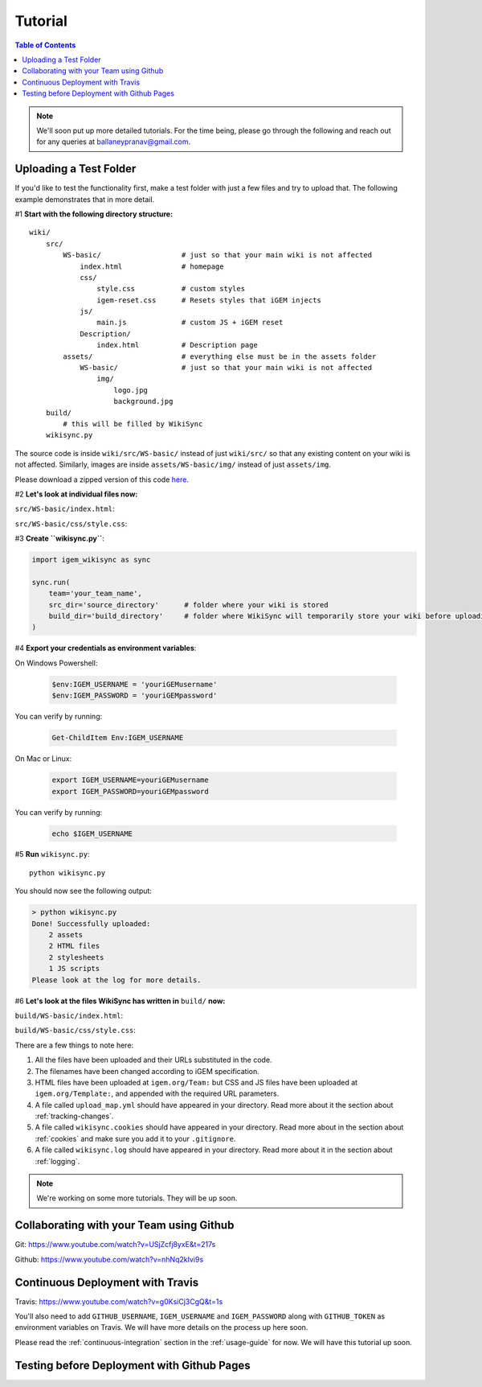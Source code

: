 .. _tutorial:

========
Tutorial
========

.. contents:: Table of Contents

.. note::

    We'll soon put up more detailed tutorials. For the time being, please go through the following and reach out for any queries at ballaneypranav@gmail.com.


Uploading a Test Folder
------------------------

If you'd like to test the functionality first, make a test folder with just a few files and try to upload that. The following example demonstrates that in more detail.

#1 **Start with the following directory structure:**

.. parsed-literal::
    wiki/
        src/
            WS-basic/                   # just so that your main wiki is not affected
                index.html              # homepage
                css/
                    style.css           # custom styles
                    igem-reset.css      # Resets styles that iGEM injects
                js/
                    main.js             # custom JS + iGEM reset
                Description/
                    index.html          # Description page
            assets/                     # everything else must be in the assets folder
                WS-basic/               # just so that your main wiki is not affected
                    img/
                        logo.jpg
                        background.jpg  
        build/
            # this will be filled by WikiSync
        wikisync.py

The source code is inside ``wiki/src/WS-basic/`` instead of just ``wiki/src/`` so that any existing content on your wiki is not affected. Similarly, images are inside ``assets/WS-basic/img/`` instead of just ``assets/img``.

Please download a zipped version of this code `here <https://downgit.github.io/#/home?url=https://github.com/igembitsgoa/igem-wikisync-resources/tree/master/basic-example>`_.

#2 **Let's look at individual files now:**

``src/WS-basic/index.html``:

.. code-block:: html
    :linenos:
    :emphasize-lines: 5,6,12,13,17,22
    
    <html lang="en">

    <head>
        <title>Testing iGEM WikiSync</title>
        <link rel="stylesheet" href="css/igem-reset.css">
        <link rel="stylesheet" href="css/style.css">
    </head>

    <body>
        <h1>iGEM Example Wiki</h1>
        <ul>
            <li><a href="#">Home</a></li>
            <li><a href="./Description/">Description</a></li>
        </ul>
        <div class="container">
            <br><br>
            <img src="./assets/img/logo.png" alt="iGEM Logo" height=200 width=200>
            <br><br>
            <h1>Welcome to iGEM 2020!</h1>
            <p>This is a sample page, designed for a demonstration for iGEM WikiSync.</p>
        </div>
        <script src="./js/main.js"></script>
    </body>

    </html>

``src/WS-basic/css/style.css``:

.. code-block:: css
    :linenos:
    :emphasize-lines: 3

    body {
        background-color: #f7feff;
        background-image: url(../assets/img/background.png);
    }


#3 **Create ``wikisync.py``**:

.. code-block:: python

    import igem_wikisync as sync

    sync.run(
        team='your_team_name', 
        src_dir='source_directory'      # folder where your wiki is stored
        build_dir='build_directory'     # folder where WikiSync will temporarily store your wiki before uploading
    )

#4 **Export your credentials as environment variables**:

On Windows Powershell:

    .. code-block:: bash

        $env:IGEM_USERNAME = 'youriGEMusername'
        $env:IGEM_PASSWORD = 'youriGEMpassword'
    
You can verify by running:

    .. code-block:: bash

        Get-ChildItem Env:IGEM_USERNAME

On Mac or Linux:

    .. code-block:: bash

        export IGEM_USERNAME=youriGEMusername
        export IGEM_PASSWORD=youriGEMpassword
    
You can verify by running:

    .. code-block:: bash

        echo $IGEM_USERNAME



#5 **Run** ``wikisync.py``::

    python wikisync.py

You should now see the following output:

.. code-block:: console

    > python wikisync.py
    Done! Successfully uploaded:
        2 assets
        2 HTML files
        2 stylesheets
        1 JS scripts
    Please look at the log for more details.

#6 **Let's look at the files WikiSync has written in** ``build/`` **now:**

``build/WS-basic/index.html``:

.. code-block:: html
    :linenos:
    :emphasize-lines: 3,4,10,11,15,20

    <html lang="en"><head>
        <title>Testing iGEM WikiSync</title>
        <link href="https://2020.igem.org/Template:BITSPilani-Goa_India/Test/css/igem-resetCSS?action=raw&amp;ctype=text/css" rel="stylesheet"/>
        <link href="https://2020.igem.org/Template:BITSPilani-Goa_India/Test/css/styleCSS?action=raw&amp;ctype=text/css" rel="stylesheet"/>
    </head>

    <body>
        <h1>iGEM Example Wiki</h1>
        <ul>
            <li><a href="#">Home</a></li>
            <li><a href="https://2020.igem.org/Team:BITSPilani-Goa_India/Test/Description">Description</a></li>
        </ul>
        <div class="container">
            <br/><br/>
            <img alt="iGEM Logo" height="200" src="https://2020.igem.org/wiki/images/5/5a/T--BITSPilani-Goa_India--assets--img--logo.png" width="200"/>
            <br/><br/>
            <h1>Welcome to iGEM 2020!</h1>
            <p>This is a sample page, designed for a demonstration for iGEM WikiSync.</p>
        </div>
        <script src="https://2020.igem.org/Template:BITSPilani-Goa_India/Test/js/mainJS?action=raw&amp;ctype=text/javascript"></script>


    </body></html>


``build/WS-basic/css/style.css``:

.. code-block:: css
    :linenos:
    :emphasize-lines: 3

    body {
        background-color: #f7feff;
        background-image: url(https://2020.igem.org/wiki/images/d/dc/T--BITSPilani-Goa_India--assets--img--background.png);
    }

There are a few things to note here:

#. All the files have been uploaded and their URLs substituted in the code.
#. The filenames have been changed according to iGEM specification. 
#. HTML files have been uploaded at ``igem.org/Team:`` but CSS and JS files have been uploaded at ``igem.org/Template:``, and appended with the required URL parameters.
#. A file called ``upload_map.yml`` should have appeared in your directory. Read more about it the section about :ref:`tracking-changes`.
#. A file called ``wikisync.cookies`` should have appeared in your directory. Read more about in the section about :ref:`cookies` and make sure you add it to your ``.gitignore``.
#. A file called ``wikisync.log`` should have appeared in your directory. Read more about it in the section about :ref:`logging`.

.. note:: 

    We're working on some more tutorials. They will be up soon.


Collaborating with your Team using Github
-----------------------------------------

Git: https://www.youtube.com/watch?v=USjZcfj8yxE&t=217s

Github: https://www.youtube.com/watch?v=nhNq2kIvi9s

Continuous Deployment with Travis
---------------------------------

Travis: https://www.youtube.com/watch?v=g0KsiCj3CgQ&t=1s

You'll also need to add ``GITHUB_USERNAME``, ``IGEM_USERNAME`` and ``IGEM_PASSWORD`` along with ``GITHUB_TOKEN`` as environment variables on Travis. We will have more details on the process up here soon.

Please read the :ref:`continuous-integration` section in the :ref:`usage-guide` for now. We will have this tutorial up soon.

Testing before Deployment with Github Pages
-------------------------------------------

